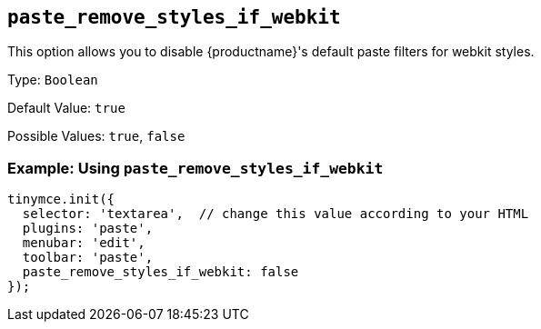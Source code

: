 [[paste_remove_styles_if_webkit]]
== `+paste_remove_styles_if_webkit+`

This option allows you to disable {productname}'s default paste filters for webkit styles.

Type: `+Boolean+`

Default Value: `+true+`

Possible Values: `+true+`, `+false+`

=== Example: Using `+paste_remove_styles_if_webkit+`

[source,js]
----
tinymce.init({
  selector: 'textarea',  // change this value according to your HTML
  plugins: 'paste',
  menubar: 'edit',
  toolbar: 'paste',
  paste_remove_styles_if_webkit: false
});
----
